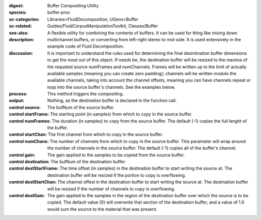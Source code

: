 :digest: Buffer Compositing Utility
:species: buffer-proc
:sc-categories: Libraries>FluidDecomposition, UGens>Buffer
:sc-related: Guides/FluidCorpusManipulationToolkit, Classes/Buffer
:see-also: 
:description: A flexible utility for combining the contents of buffers. It can be used for thing like mixing down multichannel buffers, or converting from left-right stereo to mid-side. It is used extensively in the example code of Fluid Decomposition.
:discussion: It is important to understand the rules used for determining the final desintinaiton buffer dimensions to get the most out of this object. If needs be, the destination buffer will be resized to the maxima of the requsted source numFrames and numChannels. Frames will be written up to the limit of actually available samples (meaning you can create zero padding); channels  will be written modulo the available channels, taking into account the channel offsets, meaning you can have channels repeat or loop into the source buffer's channels. See the examples below.
:process: This method triggers the compositing.
:output: Nothing, as the destination buffer is declared in the function call.


:control source:

   The bufNum of the source buffer.

:control startFrame:

   The starting point (in samples) from which to copy in the source buffer.

:control numFrames:

   The duration (in samples) to copy from the source buffer. The default (-1) copies the full lenght of the buffer.

:control startChan:

   The first channel from which to copy in the source buffer.

:control numChans:

   The number of channels from which to copy in the source buffer. This parameter will wrap around the number of channels in the source buffer. The default (-1) copies all of the buffer's channel.

:control gain:

   The gain applied to the samples to be copied from the source buffer.

:control destination:

   The bufNum of the destination buffer.

:control destStartFrame:

   The time offset (in samples) in the destination buffer to start writing the source at. The destination buffer will be resized if the portion to copy is overflowing.

:control destStartChan:

   The channel offest in the destination buffer to start writing the source at. The destination buffer will be resized if the number of channels to copy is overflowing.

:control destGain:

   The gain applied to the samples in the region of the destination buffer over which the source is to be copied. The default value (0) will overwrite that section of the destination buffer, and a value of 1.0 would sum the source to the material that was present.

